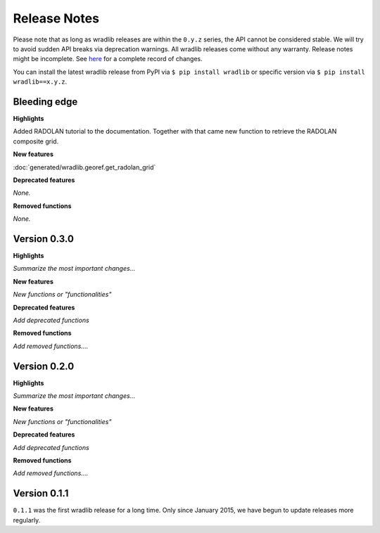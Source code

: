 Release Notes
=============

Please note that as long as wradlib releases are within the ``0.y.z`` series, the API cannot be considered stable. We will try to avoid sudden API breaks via deprecation warnings. All wradlib releases come without any warranty. Release notes might be incomplete. See `here <https://bitbucket.org/wradlib/wradlib/commits/all>`_ for a complete record of changes. 

You can install the latest wradlib release from PyPI via ``$ pip install wradlib`` or specific version via ``$ pip install wradlib==x.y.z``.


Bleeding edge
-------------

**Highlights**

Added RADOLAN tutorial to the documentation. Together with that came new function to retrieve the RADOLAN composite grid.

**New features**

:doc:`generated/wradlib.georef.get_radolan_grid`

**Deprecated features**

*None.*

**Removed functions**

*None.*



Version 0.3.0
-------------

**Highlights**

*Summarize the most important changes...*

**New features**

*New functions or "functionalities"*

**Deprecated features**

*Add deprecated functions*

**Removed functions**

*Add removed functions....*


Version 0.2.0
-------------

**Highlights**

*Summarize the most important changes...*

**New features**

*New functions or "functionalities"*

**Deprecated features**

*Add deprecated functions*

**Removed functions**

*Add removed functions....*


Version 0.1.1
-------------

``0.1.1`` was the first wradlib release for a long time. Only since January 2015, we have begun to update releases more regularly.
